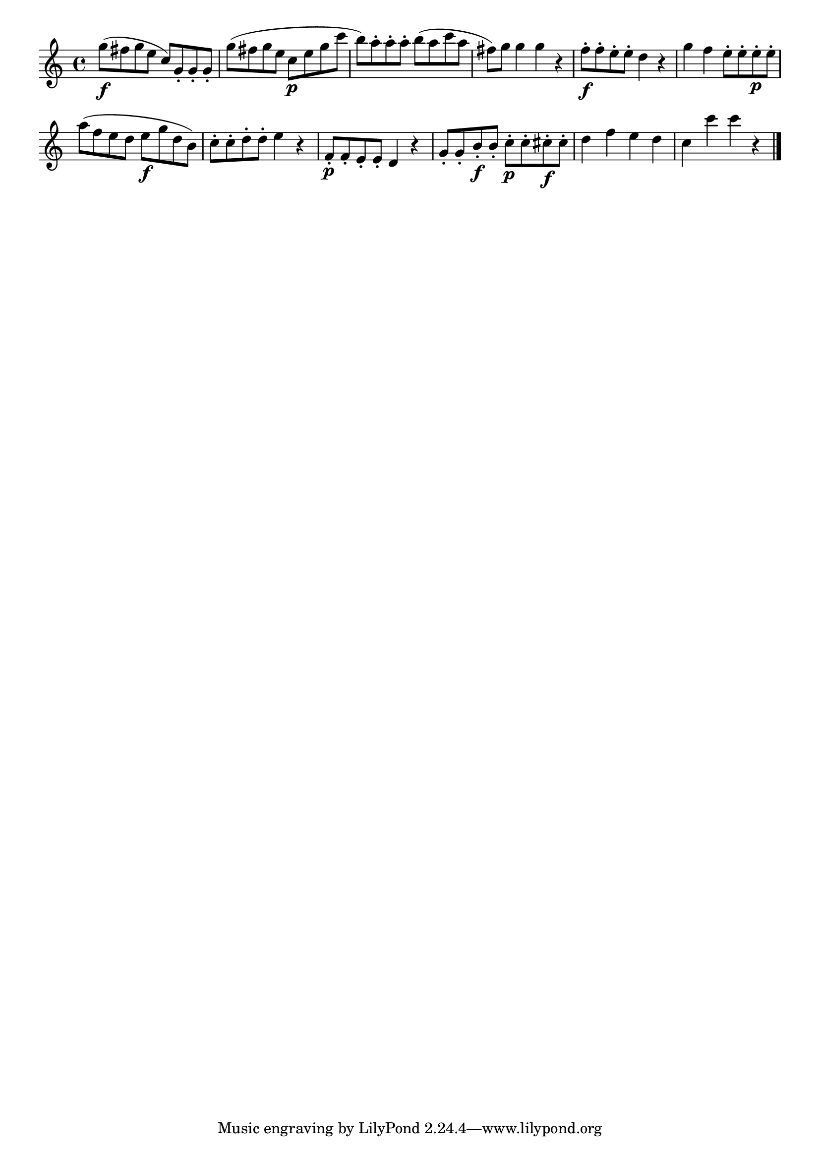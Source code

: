 \version "2.18.2"

melody = {
    \relative c' {
    \clef treble
    \time 4/4
    
    g''8\f (fis8 g8 e8 c8) g8-. g8-. g8-.
    g'8 (fis8 g8 e8 c8\p e8 g8 c8
    b8) a8-. a8-. a8-. b8 (a8 c8 a8
    fis8) g8 g4 g4 r4
    f8-.\f f8-. e8-. e8-. d4 r4
    g4 f4 e8-. e8-. e8-.\p e8-.
    a8 (f8 e8 d8 e8\f g8 d8 b8)
    c8-. c8-. d8-. d8-. e4 r4
    f,8-.\p f8-. e8-. e8-. d4 r4
    g8-. g8-. b8-.\f b8-. c8-.\p c8-. cis8-.\f cis8-.
    d4 f4 e4 d4
    c4 c'4 c4 r4
    \bar "|."

    }
}

% Export melody to pdf and midi files

\score{
    \melody
    \layout {
        \context {
        \Score
        \omit BarNumber }
    indent = #0 }
     \midi {}
    }